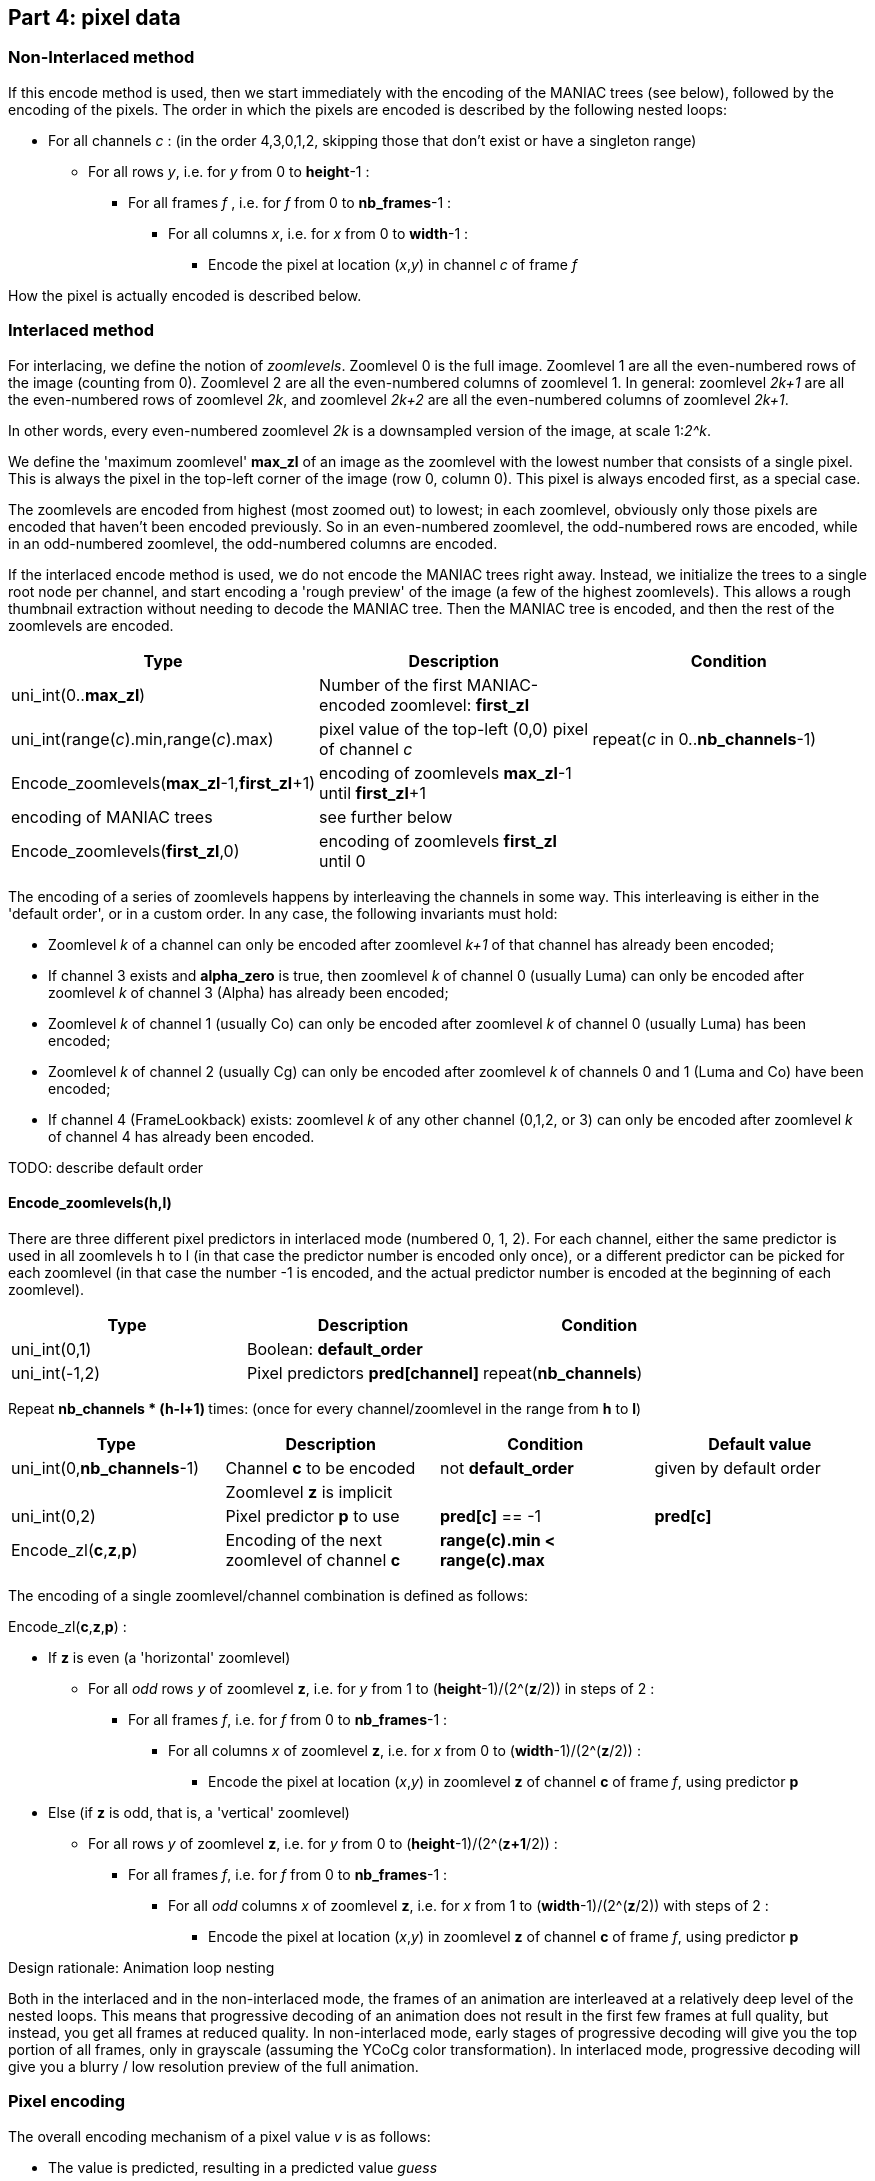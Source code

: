 
== Part 4: pixel data

=== Non-Interlaced method

If this encode method is used, then we start immediately with the encoding of the MANIAC trees (see below), followed by the encoding of the pixels. The order in which the pixels are encoded is described by the following nested loops:

* For all channels _c_ : (in the order 4,3,0,1,2, skipping those that don't exist or have a singleton range)
** For all rows _y_, i.e. for _y_ from 0 to **height**-1 :
*** For all frames _f_ , i.e. for _f_ from 0 to **nb_frames**-1 :
**** For all columns _x_, i.e. for _x_ from 0 to **width**-1 :
***** Encode the pixel at location (_x_,_y_) in channel _c_ of frame _f_

How the pixel is actually encoded is described below.

=== Interlaced method

For interlacing, we define the notion of _zoomlevels_. Zoomlevel 0 is the full image. Zoomlevel 1 are all the even-numbered rows of the image (counting from 0). Zoomlevel 2 are all the even-numbered columns of zoomlevel 1. In general: zoomlevel _2k+1_ are all the even-numbered rows of zoomlevel _2k_, and zoomlevel _2k+2_ are all the even-numbered columns of zoomlevel _2k+1_.

In other words, every even-numbered zoomlevel _2k_ is a downsampled version of the image, at scale 1:__2^k__.

We define the 'maximum zoomlevel' **max_zl** of an image as the zoomlevel with the lowest number that consists of a single pixel. This is always the pixel in the top-left corner of the image (row 0, column 0). This pixel is always encoded first, as a special case.

The zoomlevels are encoded from highest (most zoomed out) to lowest; in each zoomlevel, obviously only those pixels are encoded that haven't been encoded previously. So in an even-numbered zoomlevel, the odd-numbered rows are encoded, while in an odd-numbered zoomlevel, the odd-numbered columns are encoded.

If the interlaced encode method is used, we do not encode the MANIAC trees right away. Instead, we initialize the trees to a single root node per channel, and start encoding a 'rough preview' of the image (a few of the highest zoomlevels).
This allows a rough thumbnail extraction without needing to decode the MANIAC tree.
Then the MANIAC tree is encoded, and then the rest of the zoomlevels are encoded.


|===
| Type                                           | Description       | Condition

| uni_int(0..**max_zl**)                         | Number of the first MANIAC-encoded zoomlevel: **first_zl** |
| uni_int(range(_c_).min,range(_c_).max)         | pixel value of the top-left (0,0) pixel of channel _c_  | repeat(_c_ in 0..**nb_channels**-1)
| Encode_zoomlevels(**max_zl**-1,**first_zl**+1) | encoding of zoomlevels **max_zl**-1 until **first_zl**+1  |
| encoding of MANIAC trees                       | see further below    |
| Encode_zoomlevels(**first_zl**,0)              | encoding of zoomlevels **first_zl** until 0  |
|===

The encoding of a series of zoomlevels happens by interleaving the channels in some way. This interleaving is either in the 'default order', or in a custom order. In any case, the following invariants must hold:

* Zoomlevel _k_ of a channel can only be encoded after zoomlevel _k+1_ of that channel has already been encoded;
* If channel 3 exists and **alpha_zero** is true, then zoomlevel _k_ of channel 0 (usually Luma) can only be encoded after zoomlevel _k_ of channel 3 (Alpha) has already been encoded;
* Zoomlevel _k_ of channel 1 (usually Co) can only be encoded after zoomlevel _k_ of channel 0 (usually Luma) has been encoded;
* Zoomlevel _k_ of channel 2 (usually Cg) can only be encoded after zoomlevel _k_ of channels 0 and 1 (Luma and Co) have been encoded;
* If channel 4 (FrameLookback) exists: zoomlevel _k_ of any other channel (0,1,2, or 3) can only be encoded after zoomlevel _k_ of channel 4 has already been encoded.

TODO: describe default order

==== Encode_zoomlevels(h,l)

There are three different pixel predictors in interlaced mode (numbered 0, 1, 2). For each channel, either the same predictor is used in all zoomlevels h to l (in that case the predictor number is encoded only once), or a different predictor can be picked for each zoomlevel (in that case the number -1 is encoded, and the actual predictor number is encoded at the beginning of each zoomlevel).

|===
| Type                       | Description                        | Condition

| uni_int(0,1)               | Boolean: **default_order**         |
| uni_int(-1,2)              | Pixel predictors **pred[channel]** | repeat(**nb_channels**)
|===


Repeat ** nb_channels * (h-l+1) ** times: (once for every channel/zoomlevel in the range from **h** to **l**)

|===
| Type | Description | Condition | Default value

| uni_int(0,**nb_channels**-1)
| Channel **c** to be encoded
| not **default_order**
| given by default order

|
| Zoomlevel **z** is implicit
|
|

| uni_int(0,2)
| Pixel predictor **p** to use
| **pred[c]** == -1
| **pred[c]**

| Encode_zl(**c**,**z**,**p**)
| Encoding of the next zoomlevel of channel **c**
| **range(c).min < range(c).max** 
|
|===

The encoding of a single zoomlevel/channel combination is defined as follows:

Encode_zl(**c**,**z**,**p**) :

* If **z** is even (a 'horizontal' zoomlevel)
** For all _odd_ rows _y_ of zoomlevel **z**, i.e. for _y_ from 1 to (**height**-1)/(2^(**z**/2)) in steps of 2 :
*** For all frames _f_, i.e. for _f_ from 0 to **nb_frames**-1 :
**** For all columns _x_ of zoomlevel **z**, i.e. for _x_ from 0 to (**width**-1)/(2^(**z**/2)) :
***** Encode the pixel at location (_x_,_y_) in zoomlevel **z** of channel **c** of frame _f_, using predictor **p**
* Else (if **z** is odd, that is, a 'vertical' zoomlevel)
** For all rows _y_ of zoomlevel **z**, i.e. for _y_ from 0 to (**height**-1)/(2^(**z+1**/2)) :
*** For all frames _f_, i.e. for _f_ from 0 to **nb_frames**-1 :
**** For all _odd_ columns _x_ of zoomlevel **z**, i.e. for _x_ from 1 to (**width**-1)/(2^(**z**/2)) with steps of 2 :
***** Encode the pixel at location (_x_,_y_) in zoomlevel **z** of channel **c** of frame _f_, using predictor **p**

.Design rationale: Animation loop nesting
****
Both in the interlaced and in the non-interlaced mode, the frames of an animation are
interleaved at a relatively deep level of the nested loops.
This means that progressive decoding of an animation does not result in the first few frames at full quality,
but instead, you get all frames at reduced quality. In non-interlaced mode, early stages of progressive decoding
will give you the top portion of all frames, only in grayscale (assuming the YCoCg color transformation).
In interlaced mode, progressive decoding will give you a blurry / low resolution preview of the full animation.
****

=== Pixel encoding

The overall encoding mechanism of a pixel value _v_ is as follows:

* The value is predicted, resulting in a predicted value _guess_
* The range of possible values is computed as accurately as possible using **crange(c,...)**, resulting in _min_ and _max_
** If needed, _guess_ is adjusted to be in this range
* The local context of the pixel is computed as a MANIAC property vector _pvec_
* The number that actually gets encoded is the difference between the actual and predicted value _v_ - _guess_
** If the prediction is any good, these numbers tend to be close to zero
** To decode the value: nz_int_MANIAC~**c**,_pvec_~(_min_-_guess_, _max_-_guess_) + _guess_

The above mechanism is the same in interlaced and non-interlaced mode and for all channels; however the predictor (_guess_) and the layout of property vector (_pvec_) depends on the mode and the channel.

==== Skipped pixels

Some pixels are not encoded at all. There are three such cases:

1. If the **alpha_zero** flag is true, then 'invisible pixels' (pixels with Alpha value zero) semantically have undefined RGB values. So if the pixel value in channel 3 (Alpha) is equal to 0, then the pixel values in channels 0, 1, 2 (RGB, or e.g. YCoCg after transformations) are not encoded. However, the decoder does need to set the values of these pixels to _something_, since those 'invisible' values might very well be used in predictors or properties of neighboring _visible_ pixels. It sets these values simply to the predicted value. In interlaced mode, the predictor to use for that is called the 'invisible pixel predictor' (see part 3 above).
2. In animations which use the FrameShape transformation, from the second frame onwards, all rows have a 'begin' and 'end' column. Pixels before the begin and after the end are not encoded; their value is equal to the corresponding pixel value from the previous frame.
3. In animations which use the FrameLookback transformation, channel 4 (Lookback) refers to past frames. If the value in channel 4 is not zero but some number _k_ > 0, then all other channels are not encoded for that pixel. The pixel value for channels 0,1,2,3 is equal to the corresponding pixel value from _k_ frames ago.

TIP: As an optimization, it is safe to simply skip pixels from a constant channel, that is, a channel which has a singleton range. Technically, one could argue that they are actually encoded, but for each pixel value _v_, we have _v_ = _min_ = _max_ = _guess_, which means the symbol encoding doesn't use any bits.

==== Pixel predictors

===== Non-interlaced mode

Assume we have to predict pixel *X* in channel *c* given its previously decoded neighbors:

[%autowidth]
|===
| *TL* | *T* 
| *L*  | *X* 
|===

The predicted value for *X* is the median of the following three values:

* *L* + *T* - *TL*
* *L*
* *T*

Border conditions:

* If *X* is at column 0 (so it has no left neighbor *L*), then we set *L* = **range(c).min**, _except_ when *alpha_zero* is true, *c* < 3 and the alpha value at the position of pixel *X* is zero; in that case we set *L* = (**range(c).min**+**range(c).max**)/2.
* If *X* is at row 0 (so it has no top neighbor *T*), then we set *T* = *TL* = *L*.
* If *X* is at row > 0 and column 0, then *TL* = *T*.



===== Interlaced mode

====== Horizontal zoomlevel (even-numbered)

Assume we have to predict pixel *X* in channel *c* given its previously decoded neighbors.

WARNING: These neighbors are defined with respect to the current zoomlevel. In the full image, these 'neighbors' are not directly adjacent (except in zoomlevel 0).

[%autowidth]
|===
|      |      | *TT* |
|      | *TL* | *T*  | *TR*
| *LL* | *L*  | *X*  |
|      | *BL* | *B*  |
|===

The following predictors are defined:

Predictor 0::
(*T* + *B*)>>1

Predictor 1:: 
The median of the following three values:

* (*T* + *B*)>>1
* *L* + *T* - *TL*
* *L* + *B* - *BL*

Predictor 2::
The median of *T*, *B* and *L*

Border conditions:

* If *X* is at column 0 (so it has no left neighbor *L*), then we set *L* = *TL* = *BL* = *T*
* If *X* is at the rightmost column, then we set *TR* = *T*.
* If *X* is at the last row, then *BL* = *B* = *L*.


====== Vertical zoomlevel (odd-numbered)

Assume we have to predict pixel *X* in channel *c* given its previously decoded neighbors.

[%autowidth]
|===
|      |      | *TT* |
|      | *TL* | *T*  | *TR*
| *LL* | *L*  | *X*  | *R*
|      | *BL* |      |
|===

The following predictors are defined:

Predictor 0::
(*L* + *R*)>>1

Predictor 1:: 
The median of the following three values:

* (*L* + *R*)>>1
* *L* + *T* - *TL*
* *R* + *T* - *TR*

Predictor 2::
The median of *T*, *L* and *R*

Border conditions:

* If *X* is at row 0 (so it has no top neighbor *T*), then we set *T* = *TL* = *TR* = *L*
* If *X* is at the rightmost column, then we set *TR* = *R* = *T*.
* If *X* is at the last row, then *BL* = *L*.


==== Properties

===== Non-interlaced mode

===== Interlaced mode



=== MANIAC tree encoding
There is one tree per non-trivial channel (a channel is trivial if its range is a singleton or if it doesn't exist).
The trees are encoded one after another and in a recursive (depth-first) way, as follows:

**nb_properties** depends on the channel, the number of channels, and the encoding method (interlaced or non-interlaced),
as specified above. The range of each property is maintained during tree traversal. The initial property ranges
**prange[_property_]** are defined above; these are narrowed down when going to a deeper node in the tree.

For each channel _c_, three different contexts are used: we'll just call them A~_c_~, B~_c_~ and C~_c_~.

|===
| Type | Description | Condition

| nz_int_A~_c_~(0,**nb_properties**)
| 0=leaf node, > 0: _property_+1
|

| nz_int_B~_c_~(1,512)
| node counter
| not a leaf node

| nz_int_C~_c_~(**prange[_property_].min**,**prange[_property_].max**-1)
| _test_value_
| not a leaf node

| recursive encoding of left branch
| where **prange[_property_].min** = _test_value_+1
| not a leaf node

| recursive encoding of right branch
| where **prange[_property_].max** = _test_value_
| not a leaf node
|===


From this description, the MANIAC trees can be reconstructed. Leaf nodes have a counter value that is effectively infinity
(they can never be turned into a decision node).


=== Checksum

At the very end of the bitstream, there is an optional checksum to verify the integrity of the file.

TODO: describe how the checksum is computed

|===
| Type             | Description                       | Condition

| uni_int(1)       | Boolean: **have_checksum**            |
| uni_int(16)      | Most significant 16 bits of checksum  | **have_checksum**
| uni_int(16)      | Least significant 16 bits of checksum | **have_checksum**
|===
